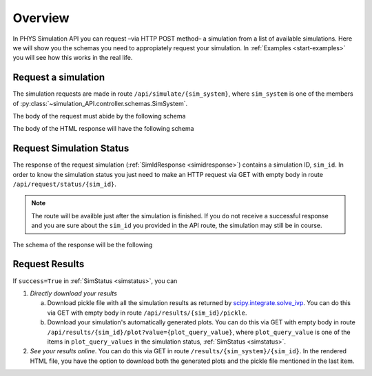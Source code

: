 .. _start-overview:

========
Overview
========

In PHYS Simulation API you can request –via HTTP POST method– a simulation from
a list of available simulations. Here we will show you the schemas you need to
appropiately request your simulation. In :ref:`Examples <start-examples>` you
will see how this works in the real life.

Request a simulation
====================

The simulation requests are made in route ``/api/simulate/{sim_system}``,
where ``sim_system`` is one of the members of
:py:class:`~simulation_API.controller.schemas.SimSystem`.

The body of the request must abide by the following schema

.. jsonschema:: ../json/_SimRequest.json

The body of the HTML response will have the following schema

.. _simidresponse:

.. jsonschema:: ../json/_SimIdResponse.json

Request Simulation Status
=========================

The response of the request simulation (:ref:`SimIdResponse <simidresponse>`)
contains a simulation ID, ``sim_id``. In order to know the simulation status you
just need to make an HTTP request via GET with empty body in route
``/api/request/status/{sim_id}``.

.. note::

   The route will be availble just after the simulation is finished. If you do
   not receive a successful response and you are sure about the ``sim_id`` you
   provided in the API route, the simulation may still be in course.

The schema of the response will be the following

.. _simstatus:

.. jsonschema:: ../json/_SimStatus.json

Request Results
===============

If ``success=True`` in :ref:`SimStatus <simstatus>`, you can

1. `Directly download your results`
   
   a. Download pickle file with all the simulation results as returned by
      `scipy.integrate.solve_ivp`_. You can do this via GET with empty body
      in route ``/api/results/{sim_id}/pickle``.
   b. Download your simulation's automatically generated plots. You can do this
      via GET with empty body in route
      ``/api/results/{sim_id}/plot?value={plot_query_value}``, where
      ``plot_query_value`` is one of the items in ``plot_query_values`` in the
      simulation status, :ref:`SimStatus <simstatus>`.

2. `See your results online`. You can do this via GET in route
   ``/results/{sim_system}/{sim_id}``. In the rendered HTML file, you have the
   option to download both the generated plots and the pickle file mentioned in
   the last item.

.. _scipy.integrate.solve_ivp: https://docs.scipy.org/doc/scipy/reference/generated/scipy.integrate.solve_ivp.html
